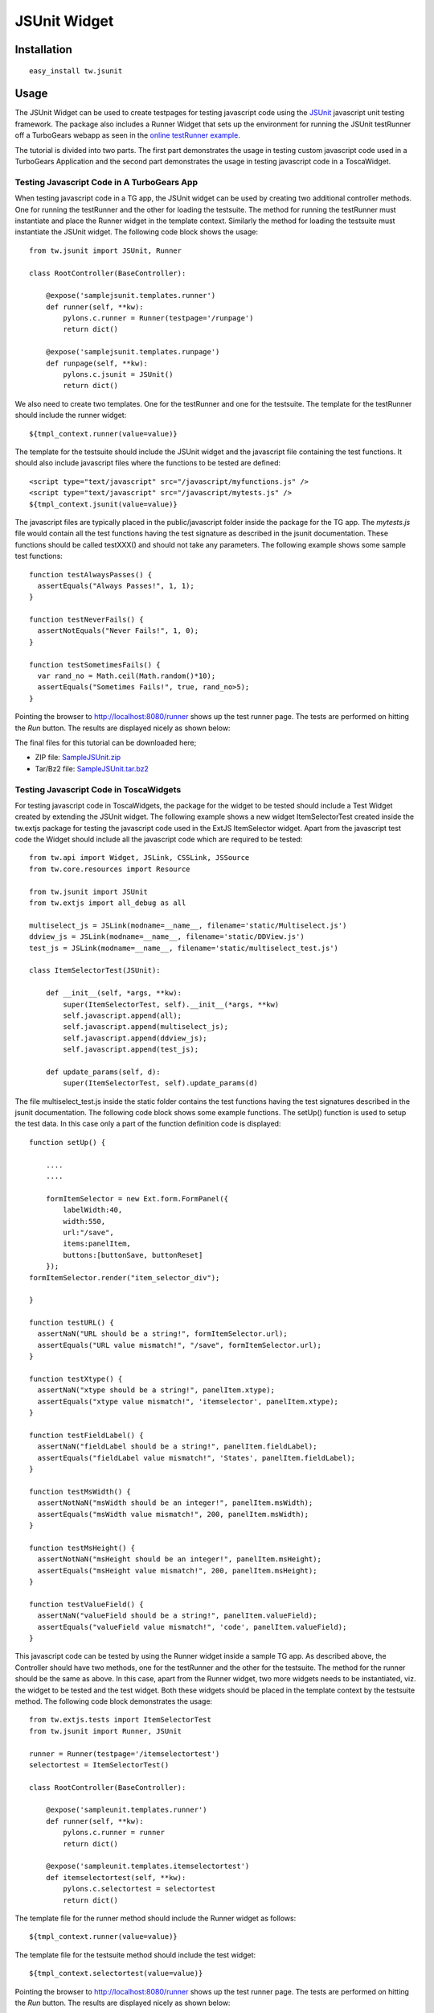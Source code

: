 .. _tw_cookbook_jsunit:

JSUnit Widget
=============


Installation
------------

::
  
  easy_install tw.jsunit


Usage
-----

The JSUnit Widget can be used to create testpages for testing
javascript code using the JSUnit_ javascript unit testing
framework. The package also includes a Runner Widget that sets up the
environment for running the JSUnit testRunner off a TurboGears webapp
as seen in the `online testRunner example`_.

The tutorial is divided into two parts. The first part demonstrates
the usage in testing custom javascript code used in a TurboGears
Application and the second part demonstrates the usage in testing
javascript code in a ToscaWidget.

Testing Javascript Code in A TurboGears App
~~~~~~~~~~~~~~~~~~~~~~~~~~~~~~~~~~~~~~~~~~~

When testing javascript code in a TG app, the JSUnit widget can be
used by creating two additional controller methods. One for running
the testRunner and the other for loading the testsuite. The method for
running the testRunner must instantiate and place the Runner widget in
the template context. Similarly the method for loading the testsuite
must instantiate the JSUnit widget. The following code block shows the
usage::

    from tw.jsunit import JSUnit, Runner

    class RootController(BaseController):

        @expose('samplejsunit.templates.runner')
        def runner(self, **kw):
            pylons.c.runner = Runner(testpage='/runpage')
            return dict()

        @expose('samplejsunit.templates.runpage')
        def runpage(self, **kw):
            pylons.c.jsunit = JSUnit()
            return dict()

We also need to create two templates. One for the testRunner and one
for the testsuite. The template for the testRunner should include the
runner widget::

    ${tmpl_context.runner(value=value)}

The template for the testsuite should include the JSUnit widget and
the javascript file containing the test functions. It should also
include javascript files where the functions to be tested are
defined::

    <script type="text/javascript" src="/javascript/myfunctions.js" />
    <script type="text/javascript" src="/javascript/mytests.js" />
    ${tmpl_context.jsunit(value=value)}

The javascript files are typically placed in the public/javascript
folder inside the package for the TG app. The *mytests.js* file would
contain all the test functions having the test signature as described
in the jsunit documentation. These functions should be called
testXXX() and should not take any parameters. The following example
shows some sample test functions::

    function testAlwaysPasses() {
      assertEquals("Always Passes!", 1, 1);
    }

    function testNeverFails() {
      assertNotEquals("Never Fails!", 1, 0);
    }

    function testSometimesFails() {
      var rand_no = Math.ceil(Math.random()*10);
      assertEquals("Sometimes Fails!", true, rand_no>5);
    }

Pointing the browser to http://localhost:8080/runner shows up the test
runner page. The tests are performed on hitting the *Run* button. The
results are displayed nicely as shown below:

.. image:: ../images/jsunit1.png
    :alt: example JSUnit Widget

The final files for this tutorial can be downloaded here;

* ZIP file: `SampleJSUnit.zip <attachment:SampleJSUnit.zip>`_
* Tar/Bz2 file: `SampleJSUnit.tar.bz2 <attachment:SampleJSUnit.tar.bz2>`_

Testing Javascript Code in ToscaWidgets
~~~~~~~~~~~~~~~~~~~~~~~~~~~~~~~~~~~~~~~

For testing javascript code in ToscaWidgets, the package for the
widget to be tested should include a Test Widget created by extending
the JSUnit widget. The following example shows a new widget
ItemSelectorTest created inside the tw.extjs package for testing the
javascript code used in the ExtJS ItemSelector widget. Apart from the
javascript test code the Widget should include all the javascript code
which are required to be tested::

    from tw.api import Widget, JSLink, CSSLink, JSSource
    from tw.core.resources import Resource

    from tw.jsunit import JSUnit
    from tw.extjs import all_debug as all

    multiselect_js = JSLink(modname=__name__, filename='static/Multiselect.js')
    ddview_js = JSLink(modname=__name__, filename='static/DDView.js')
    test_js = JSLink(modname=__name__, filename='static/multiselect_test.js')

    class ItemSelectorTest(JSUnit):

        def __init__(self, *args, **kw):
            super(ItemSelectorTest, self).__init__(*args, **kw)
            self.javascript.append(all);
            self.javascript.append(multiselect_js);
            self.javascript.append(ddview_js);
            self.javascript.append(test_js);

        def update_params(self, d):
            super(ItemSelectorTest, self).update_params(d)

The file multiselect_test.js inside the static folder contains the
test functions having the test signatures described in the jsunit
documentation. The following code block shows some example
functions. The setUp() function is used to setup the test data. In
this case only a part of the function definition code is displayed::

    function setUp() {

        ....
        ....

        formItemSelector = new Ext.form.FormPanel({
            labelWidth:40,
            width:550,
            url:"/save",
            items:panelItem,
            buttons:[buttonSave, buttonReset]
        });
    formItemSelector.render("item_selector_div");

    }

    function testURL() {
      assertNaN("URL should be a string!", formItemSelector.url);
      assertEquals("URL value mismatch!", "/save", formItemSelector.url);
    }

    function testXtype() {
      assertNaN("xtype should be a string!", panelItem.xtype);
      assertEquals("xtype value mismatch!", 'itemselector', panelItem.xtype);
    }

    function testFieldLabel() {
      assertNaN("fieldLabel should be a string!", panelItem.fieldLabel);
      assertEquals("fieldLabel value mismatch!", 'States', panelItem.fieldLabel);
    }

    function testMsWidth() {
      assertNotNaN("msWidth should be an integer!", panelItem.msWidth);
      assertEquals("msWidth value mismatch!", 200, panelItem.msWidth);
    }

    function testMsHeight() {
      assertNotNaN("msHeight should be an integer!", panelItem.msHeight);
      assertEquals("msHeight value mismatch!", 200, panelItem.msHeight);
    }

    function testValueField() {
      assertNaN("valueField should be a string!", panelItem.valueField);
      assertEquals("valueField value mismatch!", 'code', panelItem.valueField);
    }

This javascript code can be tested by using the Runner widget inside a
sample TG app. As described above, the Controller should have two
methods, one for the testRunner and the other for the testsuite. The
method for the runner should be the same as above. In this case, apart
from the Runner widget, two more widgets needs to be instantiated,
viz. the widget to be tested and the test widget. Both these widgets
should be placed in the template context by the testsuite method. The
following code block demonstrates the usage::

    from tw.extjs.tests import ItemSelectorTest
    from tw.jsunit import Runner, JSUnit

    runner = Runner(testpage='/itemselectortest')
    selectortest = ItemSelectorTest()

    class RootController(BaseController):

        @expose('sampleunit.templates.runner')
        def runner(self, **kw):
            pylons.c.runner = runner
            return dict()

        @expose('sampleunit.templates.itemselectortest')
        def itemselectortest(self, **kw):
            pylons.c.selectortest = selectortest
            return dict()

The template file for the runner method should include the Runner
widget as follows::

    ${tmpl_context.runner(value=value)}

The template file for the testsuite method should include the test
widget::

    ${tmpl_context.selectortest(value=value)}

Pointing the browser to http://localhost:8080/runner shows up the test
runner page. The tests are performed on hitting the *Run* button. The
results are displayed nicely as shown below:

.. image:: ../images/jsunit.png
    :alt: example JSUnit Widget

The final files for this tutorial can be downloaded here;

* ZIP file: `SampleUnit.zip <attachment:SampleUnit.zip>`_
* Tar/Bz2 file: `SampleUnit.tar.bz2 <attachment:SampleUnit.tar.bz2>`_

.. _JSUnit: http://www.jsunit.net/
.. _`online testRunner example`: http://www.jsunit.net/runner/testRunner.html?testpage=/runner/tests/jsUnitTestSuite.html

